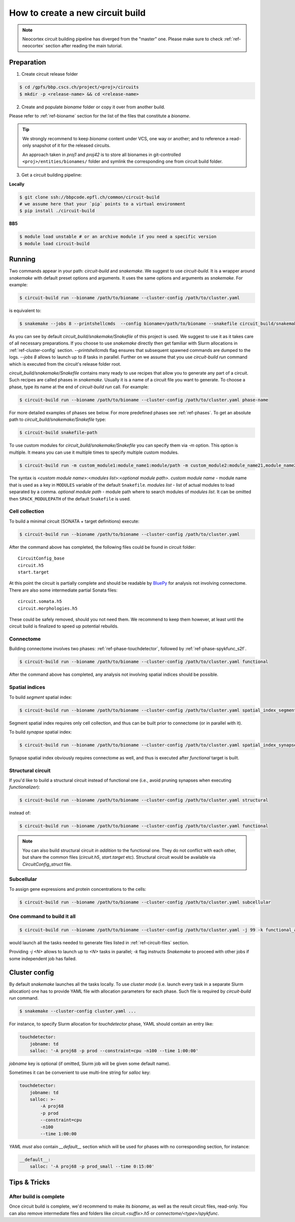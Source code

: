 How to create a new circuit build
=================================

.. note::

    Neocortex circuit building pipeline has diverged from the "master" one.
    Please make sure to check :ref:`ref-neocortex` section after reading the main tutorial.

Preparation
-----------

1. Create circuit release folder

.. code-block:: bash

    $ cd /gpfs/bbp.cscs.ch/project/<proj>/circuits
    $ mkdir -p <release-name> && cd <release-name>

2. Create and populate `bioname` folder or copy it over from another build.

Please refer to :ref:`ref-bioname` section for the list of the files that constitute a `bioname`.

.. tip::

    We strongly recommend to keep `bioname` content under VCS, one way or another; and to reference
    a read-only snapshot of it for the released circuits.

    An approach taken in `proj1` and `proj42` is to store all bionames in git-controlled
    ``<proj>/entities/bionames/`` folder and symlink the corresponding one from circuit build folder.

3. Get a circuit building pipeline:

**Locally**

.. code-block:: bash

    $ git clone ssh://bbpcode.epfl.ch/common/circuit-build
    # we assume here that your `pip` points to a virtual environment
    $ pip install ./circuit-build

**BB5**

.. code-block:: bash

    $ module load unstable # or an archive module if you need a specific version
    $ module load circuit-build


Running
-------
Two commands appear in your path: `circuit-build` and `snakemake`. We suggest to use `circuit-build`.
It is a wrapper around `snakemake` with default preset options and arguments. It uses the same
options and arguments as `snakemake`. For example:

.. code-block:: bash

    $ circuit-build run --bioname /path/to/bioname --cluster-config /path/to/cluster.yaml

is equivalent to:

.. code-block:: bash

    $ snakemake --jobs 8 --printshellcmds  --config bioname=/path/to/bioname --snakefile circuit_build/snakemake/Snakefile --cluster-config /path/to/cluster.yaml

As you can see by default `circuit_build/snakemake/Snakefile` of this project is used. We suggest to
use it as it takes care of all necessary preparations. If you choose to use `snakemake` directly
then get familiar with Slurm allocations in :ref:`ref-cluster-config` section. `--printshellcmds`
flag ensures that subsequent spawned commands are dumped to the logs.  `--jobs 8` allows to launch
up to `8` tasks in parallel.
Further on we assume that you use `circuit-build run` command which is executed from the circuit's
release folder root.

`circuit_build/snakemake/Snakefile` contains many ready to use recipes that allow you to generate
any part of a circuit. Such recipes are called phases in `snakemake`. Usually it is a name of a
circuit file you want to generate. To choose a phase, type its name at the end of
`circuit-build run` call. For example:

.. code-block:: bash

    $ circuit-build run --bioname /path/to/bioname --cluster-config /path/to/cluster.yaml phase-name

For more detailed examples of phases see below. For more predefined phases see :ref:`ref-phases`.
To get an absolute path to `circuit_build/snakemake/Snakefile` type:

.. code-block:: bash

    $ circuit-build snakefile-path

To use custom modules for `circuit_build/snakemake/Snakefile` you can specify them via `-m` option.
This option is multiple. It means you can use it multiple times to specify multiple custom modules.

.. code-block:: bash

    $ circuit-build run -m custom_module1:module_name1:module/path -m custom_module2:module_name21,module_name22/0.1 ...

The syntax is <*custom module name*>:<*modules list*>:<*optional module path*>.
*custom module name* - module name that is used as a key in ``MODULES`` variable of the default ``Snakefile``.
*modules list* - list of actual modules to load separated by a comma.
*optional module path* - module path where to search modules of *modules list*. It can be omitted
then ``SPACK_MODULEPATH`` of the default ``Snakefile`` is used.


Cell collection
~~~~~~~~~~~~~~~

To build a minimal circuit (SONATA + target definitions) execute:

.. code-block:: bash

    $ circuit-build run --bioname /path/to/bioname --cluster-config /path/to/cluster.yaml

After the command above has completed, the following files could be found in circuit folder:

::

    CircuitConfig_base
    circuit.h5
    start.target

At this point the circuit is partially complete and should be readable by
`BluePy <https://bbpcode.epfl.ch/documentation/bluepy-0.13.5/index.html>`_ for analysis not
involving connectome. There are also some intermediate partial Sonata files:

::

    circuit.somata.h5
    circuit.morphologies.h5

These could be safely removed, should you not need them. We recommend to keep them however, at
least until the circuit build is finalized to speed up potential rebuilds.


Connectome
~~~~~~~~~~

Building connectome involves two phases: :ref:`ref-phase-touchdetector`, followed by :ref:`ref-phase-spykfunc_s2f`.

.. code-block:: bash

    $ circuit-build run --bioname /path/to/bioname --cluster-config /path/to/cluster.yaml functional

After the command above has completed, any analysis not involving spatial indices should be possible.


Spatial indices
~~~~~~~~~~~~~~~

To build *segment* spatial index:

.. code-block:: bash

    $ circuit-build run --bioname /path/to/bioname --cluster-config /path/to/cluster.yaml spatial_index_segment

Segment spatial index requires only cell collection, and thus can be built prior to connectome
(or in parallel with it).

To build *synapse* spatial index:

.. code-block:: bash

    $ circuit-build run --bioname /path/to/bioname --cluster-config /path/to/cluster.yaml spatial_index_synapse

Synapse spatial index obviously requires connectome as well, and thus is executed after `functional`
target is built.


Structural circuit
~~~~~~~~~~~~~~~~~~

If you'd like to build a structural circuit instead of functional one (i.e., avoid pruning synapses
when executing `functionalizer`):

.. code-block:: bash

    $ circuit-build run --bioname /path/to/bioname --cluster-config /path/to/cluster.yaml structural

instead of:

.. code-block:: bash

    $ circuit-build run --bioname /path/to/bioname --cluster-config /path/to/cluster.yaml functional

.. note::

    You can also build structural circuit *in addition* to the functional one.
    They do not conflict with each other, but share the common files (`circuit.h5`, `start.target` etc).
    Structural circuit would be available via `CircuitConfig_struct` file.


Subcellular
~~~~~~~~~~~

To assign gene expressions and protein concentrations to the cells:

.. code-block:: bash

    $ circuit-build run --bioname /path/to/bioname --cluster-config /path/to/cluster.yaml subcellular

One command to build it all
~~~~~~~~~~~~~~~~~~~~~~~~~~~

.. code-block:: bash

    $ circuit-build run --bioname /path/to/bioname --cluster-config /path/to/cluster.yaml -j 99 -k functional_all

would launch all the tasks needed to generate files listed in :ref:`ref-circuit-files` section.

Providing `-j <N>` allows to launch up to `<N>` tasks in parallel; `-k` flag instructs
`Snakemake` to proceed with other jobs if some independent job has failed.


.. _ref-cluster-config:

Cluster config
--------------

By default `snakemake` launches all the tasks locally. To use *cluster mode* (i.e. launch every
task in a separate Slurm allocation) one has to provide YAML file with allocation parameters for
each phase. Such file is required by `circuit-build run` command.

.. code-block:: bash

    $ snakemake --cluster-config cluster.yaml ...

For instance, to specify Slurm allocation for `touchdetector` phase, YAML should contain an entry
like:

.. code-block:: yaml

    touchdetector:
        jobname: td
        salloc: '-A proj68 -p prod --constraint=cpu -n100 --time 1:00:00'

`jobname` key is optional (if omitted, Slurm job will be given some default name).

Sometimes it can be convenient to use multi-line string for `salloc` key:

.. code-block:: yaml

    touchdetector:
        jobname: td
        salloc: >-
            -A proj68
            -p prod
            --constraint=cpu
            -n100
            --time 1:00:00

`YAML` *must* also contain `__default__` section which will be used for phases with no corresponding section, for instance:

.. code-block:: yaml

    __default__:
        salloc: '-A proj68 -p prod_small --time 0:15:00'


Tips & Tricks
-------------


After build is complete
~~~~~~~~~~~~~~~~~~~~~~~

Once circuit build is complete, we'd recommend to make its `bioname`, as well as the result circuit
files, read-only. You can also remove intermediate files and folders like `circuit.<suffix>.h5`
or `connectome/<type>/spykfunc`.
